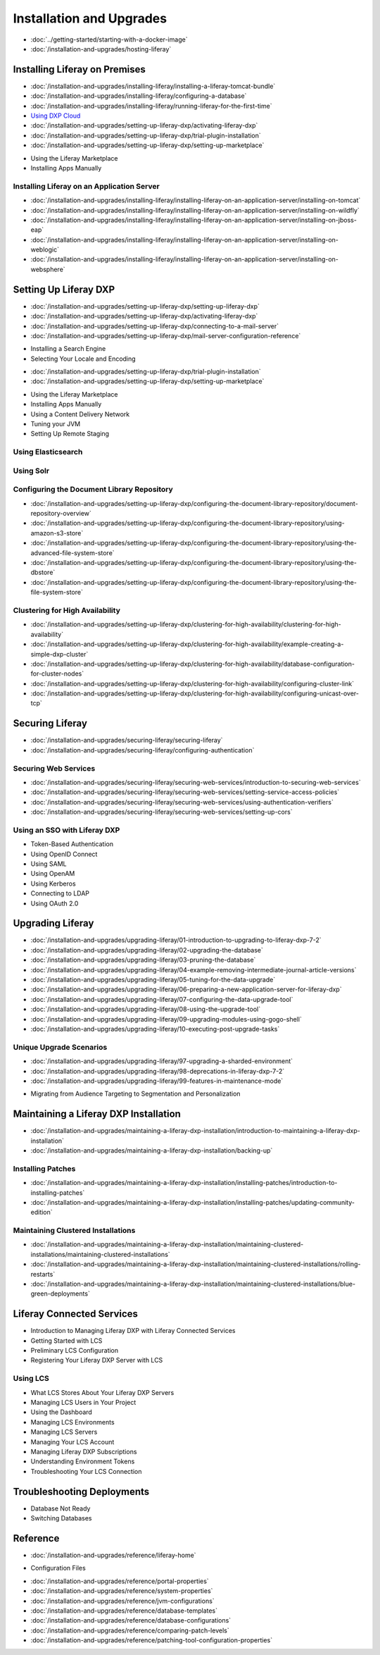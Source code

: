 Installation and Upgrades
==================================

-  :doc:`../getting-started/starting-with-a-docker-image`
-  :doc:`/installation-and-upgrades/hosting-liferay`

Installing Liferay on Premises
------------------------------

-  :doc:`/installation-and-upgrades/installing-liferay/installing-a-liferay-tomcat-bundle`
-  :doc:`/installation-and-upgrades/installing-liferay/configuring-a-database`
-  :doc:`/installation-and-upgrades/installing-liferay/running-liferay-for-the-first-time`
-  `Using DXP Cloud <https://learn.liferay.com/dxp-cloud-latest/using-the-liferay-dxp-service/introduction-to-the-liferay-dxp-service.html>`__
-  :doc:`/installation-and-upgrades/setting-up-liferay-dxp/activating-liferay-dxp`
-  :doc:`/installation-and-upgrades/setting-up-liferay-dxp/trial-plugin-installation`
-  :doc:`/installation-and-upgrades/setting-up-liferay-dxp/setting-up-marketplace`
* Using the Liferay Marketplace
* Installing Apps Manually

Installing Liferay on an Application Server
~~~~~~~~~~~~~~~~~~~~~~~~~~~~~~~~~~~~~~~~~~~

-  :doc:`/installation-and-upgrades/installing-liferay/installing-liferay-on-an-application-server/installing-on-tomcat`
-  :doc:`/installation-and-upgrades/installing-liferay/installing-liferay-on-an-application-server/installing-on-wildfly`
-  :doc:`/installation-and-upgrades/installing-liferay/installing-liferay-on-an-application-server/installing-on-jboss-eap`
-  :doc:`/installation-and-upgrades/installing-liferay/installing-liferay-on-an-application-server/installing-on-weblogic`
-  :doc:`/installation-and-upgrades/installing-liferay/installing-liferay-on-an-application-server/installing-on-websphere`

Setting Up Liferay DXP
----------------------

-  :doc:`/installation-and-upgrades/setting-up-liferay-dxp/setting-up-liferay-dxp`
-  :doc:`/installation-and-upgrades/setting-up-liferay-dxp/activating-liferay-dxp`
-  :doc:`/installation-and-upgrades/setting-up-liferay-dxp/connecting-to-a-mail-server`
-  :doc:`/installation-and-upgrades/setting-up-liferay-dxp/mail-server-configuration-reference`
* Installing a Search Engine
* Selecting Your Locale and Encoding
-  :doc:`/installation-and-upgrades/setting-up-liferay-dxp/trial-plugin-installation`
-  :doc:`/installation-and-upgrades/setting-up-liferay-dxp/setting-up-marketplace`
* Using the Liferay Marketplace
* Installing Apps Manually
* Using a Content Delivery Network
* Tuning your JVM
* Setting Up Remote Staging

Using Elasticsearch
~~~~~~~~~~~~~~~~~~~

Using Solr
~~~~~~~~~~

Configuring the Document Library Repository
~~~~~~~~~~~~~~~~~~~~~~~~~~~~~~~~~~~~~~~~~~~

-  :doc:`/installation-and-upgrades/setting-up-liferay-dxp/configuring-the-document-library-repository/document-repository-overview`
-  :doc:`/installation-and-upgrades/setting-up-liferay-dxp/configuring-the-document-library-repository/using-amazon-s3-store`
-  :doc:`/installation-and-upgrades/setting-up-liferay-dxp/configuring-the-document-library-repository/using-the-advanced-file-system-store`
-  :doc:`/installation-and-upgrades/setting-up-liferay-dxp/configuring-the-document-library-repository/using-the-dbstore`
-  :doc:`/installation-and-upgrades/setting-up-liferay-dxp/configuring-the-document-library-repository/using-the-file-system-store`

Clustering for High Availability
~~~~~~~~~~~~~~~~~~~~~~~~~~~~~~~~~~~~~~~~~~~~

-  :doc:`/installation-and-upgrades/setting-up-liferay-dxp/clustering-for-high-availability/clustering-for-high-availability`
-  :doc:`/installation-and-upgrades/setting-up-liferay-dxp/clustering-for-high-availability/example-creating-a-simple-dxp-cluster`
-  :doc:`/installation-and-upgrades/setting-up-liferay-dxp/clustering-for-high-availability/database-configuration-for-cluster-nodes`
-  :doc:`/installation-and-upgrades/setting-up-liferay-dxp/clustering-for-high-availability/configuring-cluster-link`
-  :doc:`/installation-and-upgrades/setting-up-liferay-dxp/clustering-for-high-availability/configuring-unicast-over-tcp`

Securing Liferay
----------------

-  :doc:`/installation-and-upgrades/securing-liferay/securing-liferay`
-  :doc:`/installation-and-upgrades/securing-liferay/configuring-authentication`

Securing Web Services
~~~~~~~~~~~~~~~~~~~~~

-  :doc:`/installation-and-upgrades/securing-liferay/securing-web-services/introduction-to-securing-web-services`
-  :doc:`/installation-and-upgrades/securing-liferay/securing-web-services/setting-service-access-policies`
-  :doc:`/installation-and-upgrades/securing-liferay/securing-web-services/using-authentication-verifiers`
-  :doc:`/installation-and-upgrades/securing-liferay/securing-web-services/setting-up-cors`

Using an SSO with Liferay DXP
~~~~~~~~~~~~~~~~~~~~~~~~~~~~~

* Token-Based Authentication
* Using OpenID Connect
* Using SAML
* Using OpenAM
* Using Kerberos
* Connecting to LDAP
* Using OAuth 2.0

Upgrading Liferay
-----------------

-  :doc:`/installation-and-upgrades/upgrading-liferay/01-introduction-to-upgrading-to-liferay-dxp-7-2`
-  :doc:`/installation-and-upgrades/upgrading-liferay/02-upgrading-the-database`
-  :doc:`/installation-and-upgrades/upgrading-liferay/03-pruning-the-database`
-  :doc:`/installation-and-upgrades/upgrading-liferay/04-example-removing-intermediate-journal-article-versions`
-  :doc:`/installation-and-upgrades/upgrading-liferay/05-tuning-for-the-data-upgrade`
-  :doc:`/installation-and-upgrades/upgrading-liferay/06-preparing-a-new-application-server-for-liferay-dxp`
-  :doc:`/installation-and-upgrades/upgrading-liferay/07-configuring-the-data-upgrade-tool`
-  :doc:`/installation-and-upgrades/upgrading-liferay/08-using-the-upgrade-tool`
-  :doc:`/installation-and-upgrades/upgrading-liferay/09-upgrading-modules-using-gogo-shell`
-  :doc:`/installation-and-upgrades/upgrading-liferay/10-executing-post-upgrade-tasks`

Unique Upgrade Scenarios
~~~~~~~~~~~~~~~~~~~~~~~~

-  :doc:`/installation-and-upgrades/upgrading-liferay/97-upgrading-a-sharded-environment`
-  :doc:`/installation-and-upgrades/upgrading-liferay/98-deprecations-in-liferay-dxp-7-2`
-  :doc:`/installation-and-upgrades/upgrading-liferay/99-features-in-maintenance-mode`
* Migrating from Audience Targeting to Segmentation and Personalization

Maintaining a Liferay DXP Installation
--------------------------------------

-  :doc:`/installation-and-upgrades/maintaining-a-liferay-dxp-installation/introduction-to-maintaining-a-liferay-dxp-installation`
-  :doc:`/installation-and-upgrades/maintaining-a-liferay-dxp-installation/backing-up`

Installing Patches
~~~~~~~~~~~~~~~~~~

-  :doc:`/installation-and-upgrades/maintaining-a-liferay-dxp-installation/installing-patches/introduction-to-installing-patches`
-  :doc:`/installation-and-upgrades/maintaining-a-liferay-dxp-installation/installing-patches/updating-community-edition`

Maintaining Clustered Installations
~~~~~~~~~~~~~~~~~~~~~~~~~~~~~~~~~~~

-  :doc:`/installation-and-upgrades/maintaining-a-liferay-dxp-installation/maintaining-clustered-installations/maintaining-clustered-installations`
-  :doc:`/installation-and-upgrades/maintaining-a-liferay-dxp-installation/maintaining-clustered-installations/rolling-restarts`
-  :doc:`/installation-and-upgrades/maintaining-a-liferay-dxp-installation/maintaining-clustered-installations/blue-green-deployments`

Liferay Connected Services
--------------------------

* Introduction to Managing Liferay DXP with Liferay Connected Services
* Getting Started with LCS
* Preliminary LCS Configuration
* Registering Your Liferay DXP Server with LCS

Using LCS
~~~~~~~~~

* What LCS Stores About Your Liferay DXP Servers
* Managing LCS Users in Your Project
* Using the Dashboard
* Managing LCS Environments
* Managing LCS Servers
* Managing Your LCS Account
* Managing Liferay DXP Subscriptions
* Understanding Environment Tokens
* Troubleshooting Your LCS Connection

Troubleshooting Deployments
---------------------------

* Database Not Ready
* Switching Databases

Reference
---------

-  :doc:`/installation-and-upgrades/reference/liferay-home`
* Configuration Files
-  :doc:`/installation-and-upgrades/reference/portal-properties`
-  :doc:`/installation-and-upgrades/reference/system-properties`
-  :doc:`/installation-and-upgrades/reference/jvm-configurations`
-  :doc:`/installation-and-upgrades/reference/database-templates`
-  :doc:`/installation-and-upgrades/reference/database-configurations`
-  :doc:`/installation-and-upgrades/reference/comparing-patch-levels`
-  :doc:`/installation-and-upgrades/reference/patching-tool-configuration-properties`
